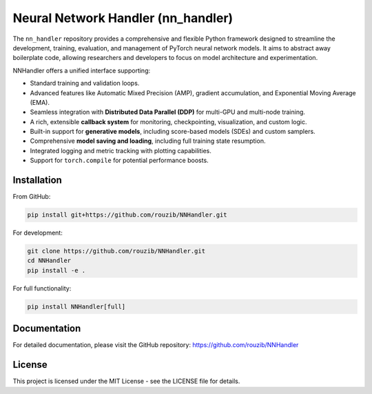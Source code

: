 Neural Network Handler (nn_handler)
===================================

.. image:: https://img.shields.io/badge/License-MIT-yellow.svg
   :target: https://opensource.org/licenses/MIT
   :alt: License: MIT

.. image:: https://img.shields.io/badge/python-3.10%2B-blue.svg
   :target: https://www.python.org/
   :alt: Python Version

.. image:: https://img.shields.io/badge/pytorch-1.10%2B-orange.svg
   :target: https://pytorch.org/
   :alt: PyTorch Version

The ``nn_handler`` repository provides a comprehensive and flexible Python framework designed to streamline the development, training, evaluation, and management of PyTorch neural network models. It aims to abstract away boilerplate code, allowing researchers and developers to focus on model architecture and experimentation.

NNHandler offers a unified interface supporting:

* Standard training and validation loops.
* Advanced features like Automatic Mixed Precision (AMP), gradient accumulation, and Exponential Moving Average (EMA).
* Seamless integration with **Distributed Data Parallel (DDP)** for multi-GPU and multi-node training.
* A rich, extensible **callback system** for monitoring, checkpointing, visualization, and custom logic.
* Built-in support for **generative models**, including score-based models (SDEs) and custom samplers.
* Comprehensive **model saving and loading**, including full training state resumption.
* Integrated logging and metric tracking with plotting capabilities.
* Support for ``torch.compile`` for potential performance boosts.

Installation
-----------

From GitHub:

.. code-block:: bash

    pip install git+https://github.com/rouzib/NNHandler.git

For development:

.. code-block:: bash

    git clone https://github.com/rouzib/NNHandler.git
    cd NNHandler
    pip install -e .

For full functionality:

.. code-block:: bash

    pip install NNHandler[full]

Documentation
------------

For detailed documentation, please visit the GitHub repository: https://github.com/rouzib/NNHandler

License
-------

This project is licensed under the MIT License - see the LICENSE file for details.